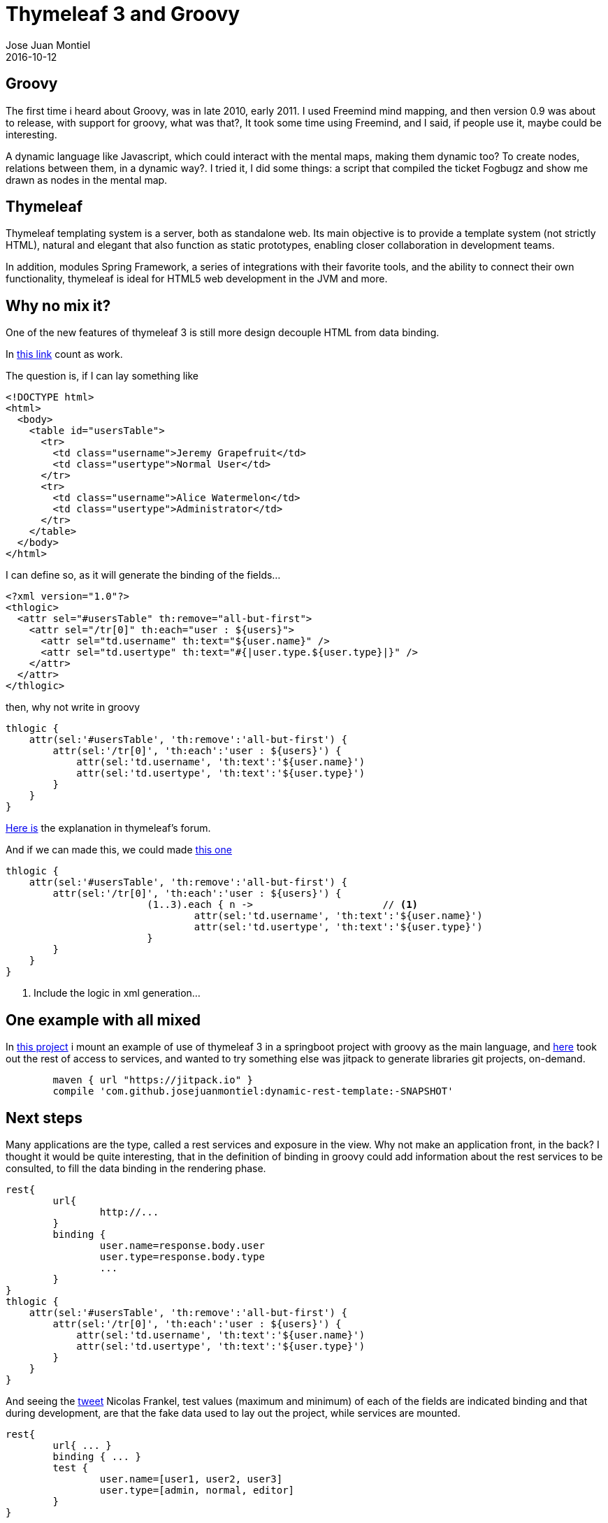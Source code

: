 = Thymeleaf 3 and Groovy
Jose Juan Montiel
2016-10-12
:jbake-type: post
:jbake-tags: jvm,groovy,thymeleaf3,springboot
:jbake-status: published
:jbake-lang: en
:source-highlighter: prettify
:id: thymeleaf3-groovy
:icons: font

== Groovy

The first time i heard about Groovy, was in late 2010, early 2011. I used Freemind mind mapping, and then version 0.9 was about to release, with support for groovy, what was that?, It took some time using Freemind, and I said, if people use it, maybe could be interesting.

A dynamic language like Javascript, which could interact with the mental maps, making them dynamic too? To create nodes, relations between them, in a dynamic way?. I tried it, I did some things: a script that compiled the ticket Fogbugz and show me drawn as nodes in the mental map.

== Thymeleaf

Thymeleaf templating system is a server, both as standalone web. Its main objective is to provide a template system (not strictly HTML), natural and elegant that also function as static prototypes, enabling closer collaboration in development teams.

In addition, modules Spring Framework, a series of integrations with their favorite tools, and the ability to connect their own functionality, thymeleaf is ideal for HTML5 web development in the JVM and more.

== Why no mix it?

One of the new features of thymeleaf 3 is still more design decouple HTML from data binding.

In https://github.com/thymeleaf/thymeleaf/issues/465[this link] count as work.

The question is, if I can lay  something like

[source,html]
----
<!DOCTYPE html>
<html>
  <body>
    <table id="usersTable">
      <tr>
        <td class="username">Jeremy Grapefruit</td>
        <td class="usertype">Normal User</td>
      </tr>
      <tr>
        <td class="username">Alice Watermelon</td>
        <td class="usertype">Administrator</td>
      </tr>
    </table>
  </body>
</html>
----

I can define so, as it will generate the binding of the fields...

[source,xml]
----
<?xml version="1.0"?>
<thlogic>
  <attr sel="#usersTable" th:remove="all-but-first">
    <attr sel="/tr[0]" th:each="user : ${users}">
      <attr sel="td.username" th:text="${user.name}" />
      <attr sel="td.usertype" th:text="#{|user.type.${user.type}|}" />
    </attr>
  </attr>
</thlogic>
----

then, why not write in groovy
	
[source,groovy]
----
thlogic {
    attr(sel:'#usersTable', 'th:remove':'all-but-first') {
        attr(sel:'/tr[0]', 'th:each':'user : ${users}') {
            attr(sel:'td.username', 'th:text':'${user.name}')
            attr(sel:'td.usertype', 'th:text':'${user.type}')
        }
    }
}
----

http://forum.thymeleaf.org/Thymeleaf-and-groovy-td4029599.html[Here is] the explanation in thymeleaf's forum.

And if we can made this, we could made http://groovy-lang.org/processing-xml.html#_markupbuilder[this one]
 
[source,groovy]
----
thlogic {
    attr(sel:'#usersTable', 'th:remove':'all-but-first') {
        attr(sel:'/tr[0]', 'th:each':'user : ${users}') {
			(1..3).each { n ->			// <1>
				attr(sel:'td.username', 'th:text':'${user.name}')
				attr(sel:'td.usertype', 'th:text':'${user.type}')
			}
        }
    }
}
----
<1> Include the logic in xml generation...

== One example with all mixed

In https://github.com/josejuanmontiel/adorable-avatar[this project] i mount an example of use of thymeleaf 3 in a springboot project with groovy as the main language, and https://github.com/josejuanmontiel/dynamic-rest-template[here] took out the rest of access to services, and wanted to try something else was jitpack to generate libraries git projects, on-demand.

[source,gradle]
----
	maven { url "https://jitpack.io" }
	compile 'com.github.josejuanmontiel:dynamic-rest-template:-SNAPSHOT'
----

== Next steps

Many applications are the type, called a rest services and exposure in the view. Why not make an application front, in the back? I thought it would be quite interesting, that in the definition of binding in groovy could add information about the rest services to be consulted, to fill the data binding in the rendering phase.

[source,groovy]
----
rest{
	url{
		http://...
	}
	binding {
		user.name=response.body.user
		user.type=response.body.type
		...
	}
}
thlogic {
    attr(sel:'#usersTable', 'th:remove':'all-but-first') {
        attr(sel:'/tr[0]', 'th:each':'user : ${users}') {
            attr(sel:'td.username', 'th:text':'${user.name}')
            attr(sel:'td.usertype', 'th:text':'${user.type}')
        }
    }
}
----

And seeing the https://twitter.com/nicolas_frankel/status/760441910272135168[tweet] Nicolas Frankel, test values (maximum and minimum) of each of the fields are indicated binding and that during development, are that the fake data used to lay out the project, while services are mounted.


[source,groovy]
----
rest{
	url{ ... }
	binding { ... }
	test {
		user.name=[user1, user2, user3]
		user.type=[admin, normal, editor]
	}
}
----

For all this, metaprogramming ... in groovy. To see what ends the idea.
